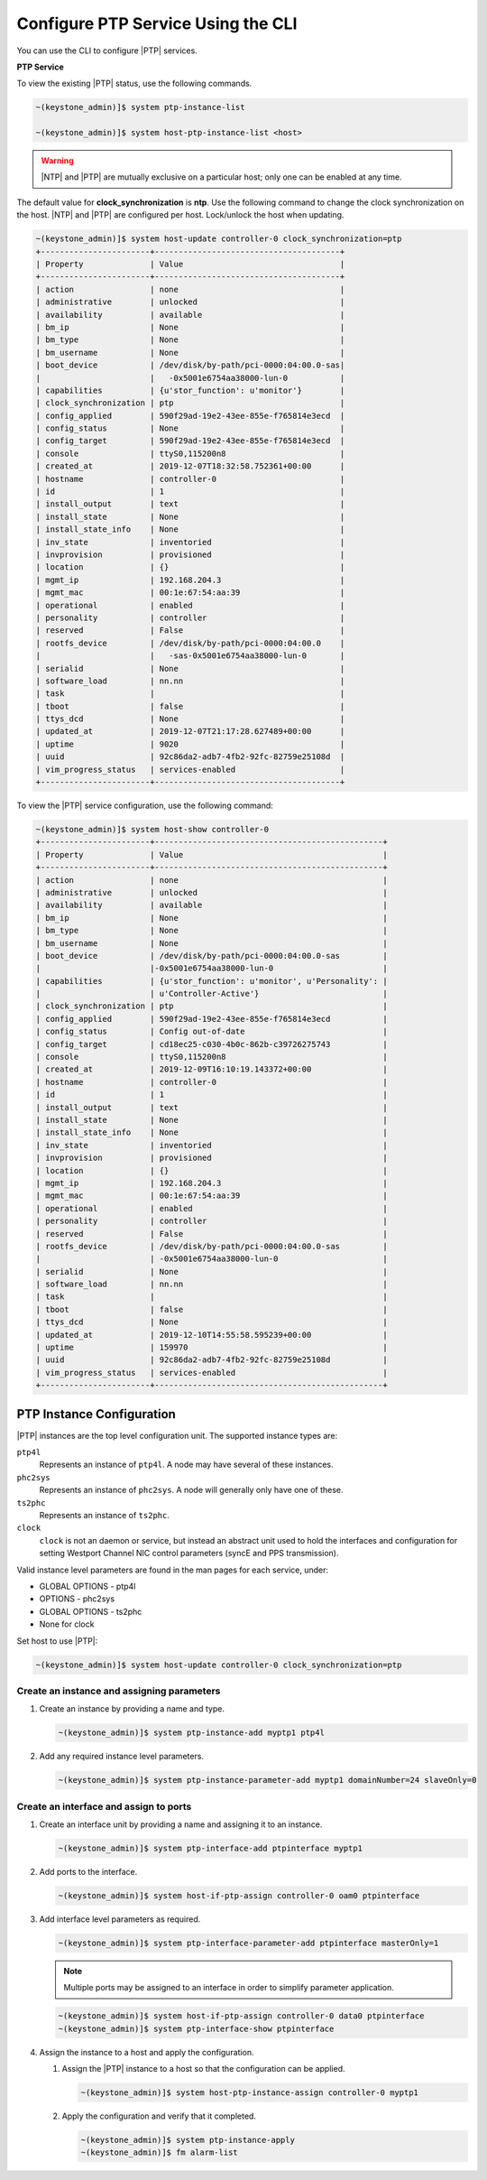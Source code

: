 
.. cyw1552673027689
.. _configuring-ptp-service-using-the-cli:

===================================
Configure PTP Service Using the CLI
===================================

You can use the CLI to configure |PTP| services.

.. xbooklink For more information, see |node-doc|: `Host Inventory <hosts-tab>`.

**PTP Service**

To view the existing |PTP| status, use the following commands.

.. code-block:: none

    ~(keystone_admin)]$ system ptp-instance-list

    ~(keystone_admin)]$ system host-ptp-instance-list <host>

.. warning::
    |NTP| and |PTP| are mutually exclusive on a particular host; only one can be
    enabled at any time.

The default value for **clock_synchronization** is **ntp**. Use the
following command to change the clock synchronization on the host. |NTP|
and |PTP| are configured per host. Lock/unlock the host when updating.

.. code-block:: none

    ~(keystone_admin)]$ system host-update controller-0 clock_synchronization=ptp
    +-----------------------+---------------------------------------+
    | Property              | Value                                 |
    +-----------------------+---------------------------------------+
    | action                | none                                  |
    | administrative        | unlocked                              |
    | availability          | available                             |
    | bm_ip                 | None                                  |
    | bm_type               | None                                  |
    | bm_username           | None                                  |
    | boot_device           | /dev/disk/by-path/pci-0000:04:00.0-sas|
    |                       |   -0x5001e6754aa38000-lun-0           |
    | capabilities          | {u'stor_function': u'monitor'}        |
    | clock_synchronization | ptp                                   |
    | config_applied        | 590f29ad-19e2-43ee-855e-f765814e3ecd  |
    | config_status         | None                                  |
    | config_target         | 590f29ad-19e2-43ee-855e-f765814e3ecd  |
    | console               | ttyS0,115200n8                        |
    | created_at            | 2019-12-07T18:32:58.752361+00:00      |
    | hostname              | controller-0                          |
    | id                    | 1                                     |
    | install_output        | text                                  |
    | install_state         | None                                  |
    | install_state_info    | None                                  |
    | inv_state             | inventoried                           |
    | invprovision          | provisioned                           |
    | location              | {}                                    |
    | mgmt_ip               | 192.168.204.3                         |
    | mgmt_mac              | 00:1e:67:54:aa:39                     |
    | operational           | enabled                               |
    | personality           | controller                            |
    | reserved              | False                                 |
    | rootfs_device         | /dev/disk/by-path/pci-0000:04:00.0    |
    |                       |   -sas-0x5001e6754aa38000-lun-0       |
    | serialid              | None                                  |
    | software_load         | nn.nn                                 |
    | task                  |                                       |
    | tboot                 | false                                 |
    | ttys_dcd              | None                                  |
    | updated_at            | 2019-12-07T21:17:28.627489+00:00      |
    | uptime                | 9020                                  |
    | uuid                  | 92c86da2-adb7-4fb2-92fc-82759e25108d  |
    | vim_progress_status   | services-enabled                      |
    +-----------------------+---------------------------------------+

To view the |PTP| service configuration, use the following command:

.. code-block:: none

    ~(keystone_admin)]$ system host-show controller-0
    +-----------------------+------------------------------------------------+
    | Property              | Value                                          |
    +-----------------------+------------------------------------------------+
    | action                | none                                           |
    | administrative        | unlocked                                       |
    | availability          | available                                      |
    | bm_ip                 | None                                           |
    | bm_type               | None                                           |
    | bm_username           | None                                           |
    | boot_device           | /dev/disk/by-path/pci-0000:04:00.0-sas         |
    |                       |-0x5001e6754aa38000-lun-0                       |
    | capabilities          | {u'stor_function': u'monitor', u'Personality': |
    |                       | u'Controller-Active'}                          |
    | clock_synchronization | ptp                                            |
    | config_applied        | 590f29ad-19e2-43ee-855e-f765814e3ecd           |
    | config_status         | Config out-of-date                             |
    | config_target         | cd18ec25-c030-4b0c-862b-c39726275743           |
    | console               | ttyS0,115200n8                                 |
    | created_at            | 2019-12-09T16:10:19.143372+00:00               |
    | hostname              | controller-0                                   |
    | id                    | 1                                              |
    | install_output        | text                                           |
    | install_state         | None                                           |
    | install_state_info    | None                                           |
    | inv_state             | inventoried                                    |
    | invprovision          | provisioned                                    |
    | location              | {}                                             |
    | mgmt_ip               | 192.168.204.3                                  |
    | mgmt_mac              | 00:1e:67:54:aa:39                              |
    | operational           | enabled                                        |
    | personality           | controller                                     |
    | reserved              | False                                          |
    | rootfs_device         | /dev/disk/by-path/pci-0000:04:00.0-sas         |
    |                       | -0x5001e6754aa38000-lun-0                      |
    | serialid              | None                                           |
    | software_load         | nn.nn                                          |
    | task                  |                                                |
    | tboot                 | false                                          |
    | ttys_dcd              | None                                           |
    | updated_at            | 2019-12-10T14:55:58.595239+00:00               |
    | uptime                | 159970                                         |
    | uuid                  | 92c86da2-adb7-4fb2-92fc-82759e25108d           |
    | vim_progress_status   | services-enabled                               |
    +-----------------------+------------------------------------------------+


.. _configuring-ptp-service-using-the-cli-ul-srp-rnn-3jb:

PTP Instance Configuration
==========================

|PTP| instances are the top level configuration unit. The supported instance
types are:

``ptp4l``
    Represents an instance of ``ptp4l``. A node may have several of these
    instances.

``phc2sys``
    Represents an instance of ``phc2sys``. A node will generally only have one
    of these.

``ts2phc``
    Represents an instance of ``ts2phc``.

``clock``
    ``clock`` is not an daemon or service, but instead an abstract unit used to
    hold the interfaces and configuration for setting Westport Channel NIC
    control parameters (syncE and PPS transmission).

Valid instance level parameters are found in the man pages for each service,
under:

* GLOBAL OPTIONS - ptp4l

* OPTIONS - phc2sys

* GLOBAL OPTIONS - ts2phc

* None for clock


Set host to use |PTP|:

.. code-block::

    ~(keystone_admin)]$ system host-update controller-0 clock_synchronization=ptp

Create an instance and assigning parameters
-------------------------------------------

#. Create an instance by providing a name and type.

   .. code-block::

      ~(keystone_admin)]$ system ptp-instance-add myptp1 ptp4l

#. Add any required instance level parameters.

   .. code-block::

      ~(keystone_admin)]$ system ptp-instance-parameter-add myptp1 domainNumber=24 slaveOnly=0

Create an interface and assign to ports
---------------------------------------

#. Create an interface unit by providing a name and assigning it to an instance.

   .. code-block::

      ~(keystone_admin)]$ system ptp-interface-add ptpinterface myptp1

#. Add ports to the interface.

   .. code-block::

      ~(keystone_admin)]$ system host-if-ptp-assign controller-0 oam0 ptpinterface

#. Add interface level parameters as required.

   .. code-block::

      ~(keystone_admin)]$ system ptp-interface-parameter-add ptpinterface masterOnly=1

   .. note::

      Multiple ports may be assigned to an interface in order to simplify
      parameter application.

   .. code-block::

      ~(keystone_admin)]$ system host-if-ptp-assign controller-0 data0 ptpinterface
      ~(keystone_admin)]$ system ptp-interface-show ptpinterface


#. Assign the instance to a host and apply the configuration.

   #. Assign the |PTP| instance to a host so that the configuration can be
      applied.

      .. code-block::

         ~(keystone_admin)]$ system host-ptp-instance-assign controller-0 myptp1

   #. Apply the configuration and verify that it completed.

      .. code-block::

         ~(keystone_admin)]$ system ptp-instance-apply
         ~(keystone_admin)]$ fm alarm-list
